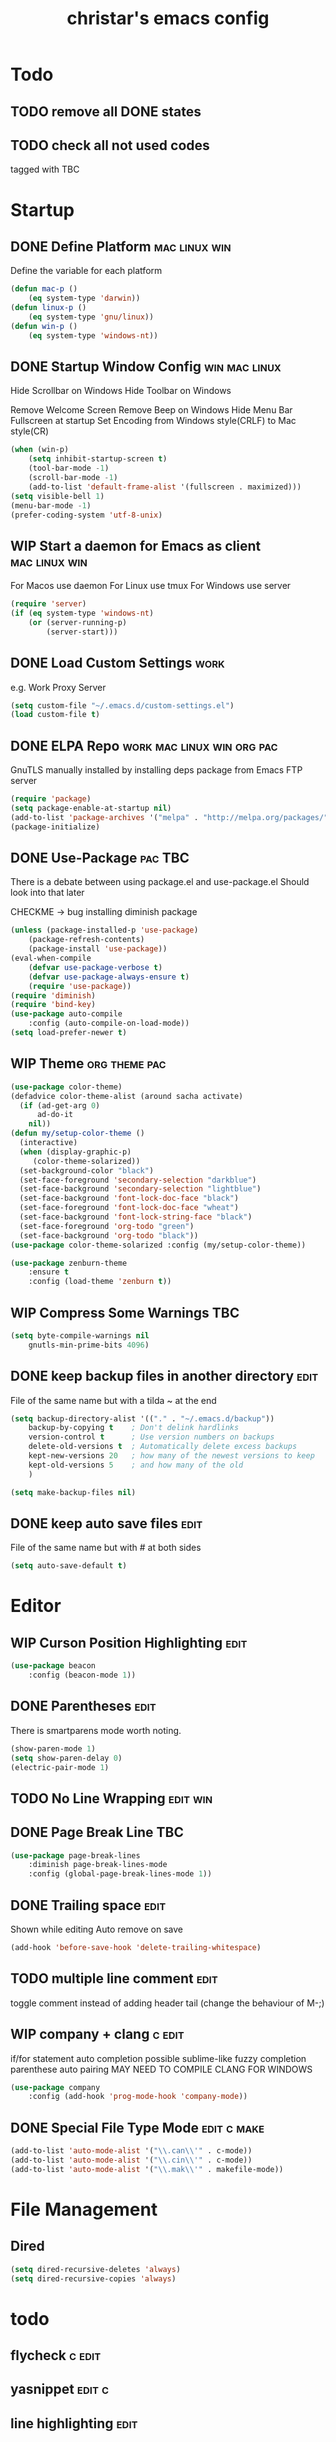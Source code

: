 #+TITLE: christar's emacs config
#+OPTIONS: toc:4 h:4
#+STARTUP: content

* Todo
** TODO remove all DONE states
** TODO check all not used codes
tagged with TBC


* Startup
** DONE Define Platform 				      :mac:linux:win:
Define the variable for each platform

#+begin_src emacs-lisp :tangle yes
(defun mac-p ()
    (eq system-type 'darwin))
(defun linux-p ()
    (eq system-type 'gnu/linux))
(defun win-p ()
    (eq system-type 'windows-nt))
#+end_src

** DONE Startup Window Config				      :win:mac:linux:
Hide Scrollbar on Windows
Hide Toolbar on Windows

Remove Welcome Screen
Remove Beep on Windows
Hide Menu Bar
Fullscreen at startup
Set Encoding from Windows style(CRLF) to Mac style(CR)

#+begin_src emacs-lisp :tangle yes
(when (win-p)
    (setq inhibit-startup-screen t)
    (tool-bar-mode -1)
    (scroll-bar-mode -1)
    (add-to-list 'default-frame-alist '(fullscreen . maximized)))
(setq visible-bell 1)
(menu-bar-mode -1)
(prefer-coding-system 'utf-8-unix)
#+end_src

** WIP Start a daemon for Emacs as client		      :mac:linux:win:
For Macos use daemon
For Linux use tmux
For Windows use server
#+begin_src emacs-lisp :tangle yes
(require 'server)
(if (eq system-type 'windows-nt)
    (or (server-running-p)
        (server-start)))
#+end_src

** DONE Load Custom Settings					       :work:
e.g. Work Proxy Server

#+begin_src emacs-lisp :tangle yes
(setq custom-file "~/.emacs.d/custom-settings.el")
(load custom-file t)
#+end_src

** DONE ELPA Repo				 :work:mac:linux:win:org:pac:
GnuTLS manually installed by installing deps package from Emacs FTP server

#+begin_src emacs-lisp :tangle yes
(require 'package)
(setq package-enable-at-startup nil)
(add-to-list 'package-archives '("melpa" . "http://melpa.org/packages/"))
(package-initialize)
#+end_src

** DONE Use-Package						    :pac:TBC:
There is a debate between using package.el and use-package.el
Should look into that later

CHECKME -> bug installing diminish package

#+begin_src emacs-lisp :tangle yes
(unless (package-installed-p 'use-package)
    (package-refresh-contents)
    (package-install 'use-package))
(eval-when-compile
    (defvar use-package-verbose t)
    (defvar use-package-always-ensure t)
    (require 'use-package))
(require 'diminish)
(require 'bind-key)
(use-package auto-compile
    :config (auto-compile-on-load-mode))
(setq load-prefer-newer t)
#+end_src
** WIP Theme						      :org:theme:pac:
#+begin_src emacs-lisp :tangle no
(use-package color-theme)
(defadvice color-theme-alist (around sacha activate)
  (if (ad-get-arg 0)
      ad-do-it
    nil))
(defun my/setup-color-theme ()
  (interactive)
  (when (display-graphic-p)
     (color-theme-solarized))
  (set-background-color "black")
  (set-face-foreground 'secondary-selection "darkblue")
  (set-face-background 'secondary-selection "lightblue")
  (set-face-background 'font-lock-doc-face "black")
  (set-face-foreground 'font-lock-doc-face "wheat")
  (set-face-background 'font-lock-string-face "black")
  (set-face-foreground 'org-todo "green")
  (set-face-background 'org-todo "black"))
(use-package color-theme-solarized :config (my/setup-color-theme))
#+end_src

#+begin_src emacs-lisp :tangle no
(use-package zenburn-theme
    :ensure t
    :config (load-theme 'zenburn t))
#+end_src
** WIP Compress Some Warnings						:TBC:
#+begin_src emacs-lisp :tangle no
(setq byte-compile-warnings nil
    gnutls-min-prime-bits 4096)
#+end_src

** DONE keep backup files in another directory 			       :edit:
File of the same name but with a tilda ~ at the end
#+begin_src emacs-lisp :tangle yes
(setq backup-directory-alist '(("." . "~/.emacs.d/backup"))
    backup-by-copying t    ; Don't delink hardlinks
    version-control t      ; Use version numbers on backups
    delete-old-versions t  ; Automatically delete excess backups
    kept-new-versions 20   ; how many of the newest versions to keep
    kept-old-versions 5    ; and how many of the old
    )
#+end_src
#+begin_src emacs-lisp :tangle no
(setq make-backup-files nil)
#+end_src

** DONE keep auto save files 					       :edit:
File of the same name but with # at both sides
#+begin_src emacs-lisp :tangle yes
(setq auto-save-default t)
#+end_src


* Editor
** WIP Curson Position Highlighting				       :edit:
#+begin_src emacs-lisp :tangle yes
(use-package beacon
    :config (beacon-mode 1))
#+end_src

** DONE Parentheses 						       :edit:
There is smartparens mode worth noting.

#+begin_src emacs-lisp :tangle yes
(show-paren-mode 1)
(setq show-paren-delay 0)
(electric-pair-mode 1)
#+end_src

** TODO No Line Wrapping					   :edit:win:
** DONE Page Break Line							:TBC:
#+begin_src emacs-lisp :tangle no
(use-package page-break-lines
    :diminish page-break-lines-mode
    :config (global-page-break-lines-mode 1))
#+end_src

** DONE Trailing space						       :edit:
Shown while editing
Auto remove on save
#+begin_src emacs-lisp :tangle yes
(add-hook 'before-save-hook 'delete-trailing-whitespace)
#+end_src
** TODO multiple line comment					       :edit:
toggle comment instead of adding header tail (change the behaviour of M-;)
** WIP company + clang						     :c:edit:
if/for statement auto completion
possible sublime-like fuzzy completion
parenthese auto pairing
MAY NEED TO COMPILE CLANG FOR WINDOWS

#+begin_src emacs-lisp :tangle yes
(use-package company
    :config (add-hook 'prog-mode-hook 'company-mode))
#+end_src

** DONE Special File Type Mode 					:edit:c:make:
#+begin_src emacs-lisp :tangle yes
(add-to-list 'auto-mode-alist '("\\.can\\'" . c-mode))
(add-to-list 'auto-mode-alist '("\\.cin\\'" . c-mode))
(add-to-list 'auto-mode-alist '("\\.mak\\'" . makefile-mode))
#+end_src


* File Management
** Dired
#+begin_src emacs-lisp :tangle yes
(setq dired-recursive-deletes 'always)
(setq dired-recursive-copies 'always)
#+end_src


* todo
** flycheck 							     :c:edit:

** yasnippet 							     :edit:c:

** line highlighting 						       :edit:


* Etc
** DONE config sync between work and home				:win:
using github


* General
** !!! jump to any file in a deep folder structure 		 :dired:perf:
maybe bookmark is used?

** global auto revert mode
** add new headline with C-Newline 					:win:
this is an issue with mintty-specific Ctrl behaviour
either change the keycode or use another terminal emulator

** WIP ivy							       :edit:
#+begin_src emacs-lisp :tangle no
(use-package swiper)
;;(require 'swiper)
(use-package ivy
    :config
    (progn
        (ivy-mode 1)
        (setq ivy-use-virtual-buffers t)
        (setq enable-recursive-minibuffers t)
        (global-set-key "\C-s" 'swiper)))
#+end_src

** Which Key
#+begin_src emacs-lisp :tangle yes
(use-package which-key
    :diminish which-key-mode
    :config (which-key-mode))
#+end_src
** helm                                                                :helm:
helm-ag for searching
** search behavior                                                     :edit:
how is search handled
** remember last cursor position in dired & file       :edit:helm:dired:perf:
when it is not of poor performance

** source code indexing/navigation                                        :c:
*** function arguments hinting                                       :edit:c:
*** GNU global + helm-gtags                                          :c:helm:
prefix + shortkey
*** add project path (multiple folders)

** reload file automatically when changed 			  :edit:perf:
file should not be cut weirdly
** multiple line cursor                                                :edit:
** DONE Undo Tree 						       :edit:
#+begin_src emacs-lisp :tangle yes
(use-package undo-tree
    :diminish undo-tree-mode
    :config (global-undo-tree-mode))
#+end_src
** c switch case indentation                                              :c:
c offset
remember global indent-width
** M-x echo area(minibuffer)
*** helm window in split windows                                       :helm:
M-x should be only under the splitted windows, not sure if it is ivy or helm
*** hint possible hotkey
*** remember last used emacs function
*** occur window
** run build.bat from minibuffer                                          :c:
** ibuffer instead of list-buffers
(global-set-key (kbd "C-x C-b") 'ibuffer)

** C-x C-x reactive region                                             :edit:
** any advantage using swipe?                                          :edit:
using M-s . / occur is also convenient, maybe use both.


** copy modeline.el from Prelude                                      :theme:
understand what all areas stand for


** start emacs in Daemon/ client mode				       :perf:


* Org mode
** agenda path                                                          :org:

** DONE Add TODO Workflow State 					:org:
Add a WIP state to the TODO workflow and set it to yellow
#+begin_src emacs-lisp :tangle yes
(setq org-todo-keywords
    '((sequence "TODO" "WIP" "|" "DONE")))
(setq org-todo-keyword-faces
      '(("WIP" . "yellow")))
#+end_src

** DoNot automatically remove my newlines!				:org:

* Notes
** Eclisp
this is a thing for elisp learning: ";; -*- lexical-binding: t -*-"

** TODO Windows Emacs client

